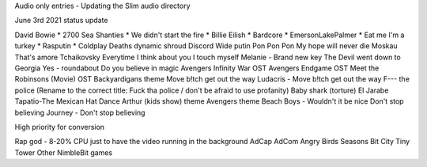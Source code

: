 Audio only entries - Updating the Slim audio directory

June 3rd 2021 status update

David Bowie *
2700 Sea Shanties *
We didn't start the fire *
Billie Eilish *
Bardcore *
EmersonLakePalmer *
Eat me I'm a turkey *
Rasputin *
Coldplay
Deaths dynamic shroud
Discord
Wide putin
Pon Pon Pon
My hope will never die
Moskau
That's amore
Tchaikovsky
Everytime I think about you I touch myself
Melanie - Brand new key
The Devil went down to Georgia
Yes - roundabout
Do you believe in magic
Avengers Infinity War OST
Avengers Endgame OST
Meet the Robinsons (Movie) OST
Backyardigans theme
Move b!tch get out the way
Ludacris - Move b!tch get out the way
F--- the police (Rename to the correct title: Fuck tha police / don't be afraid to use profanity)
Baby shark (torture)
El Jarabe Tapatio-The Mexican Hat Dance
Arthur (kids show) theme
Avengers theme
Beach Boys - Wouldn't it be nice
Don't stop believing
Journey - Don't stop believing

High priority for conversion

Rap god - 8-20% CPU just to have the video running in the background
AdCap
AdCom
Angry Birds Seasons
Bit City
Tiny Tower
Other NimbleBit games
